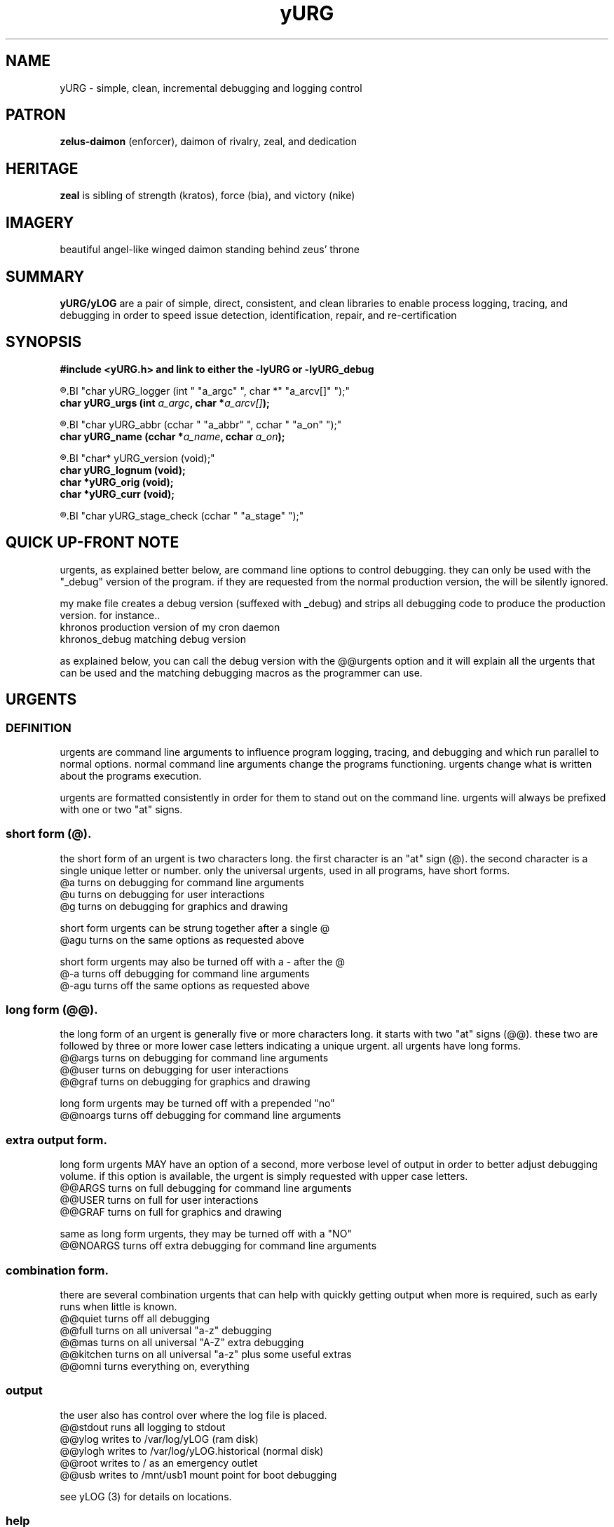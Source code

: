 .TH yURG 3 2017-jan "linux" "heatherly custom tools manual"

.SH NAME
yURG \- simple, clean, incremental debugging and logging control

.SH PATRON
.B zelus-daimon
(enforcer), daimon of rivalry, zeal, and dedication

.SH HERITAGE
.B zeal
is sibling of strength (kratos), force (bia), and victory (nike)

.SH IMAGERY
beautiful angel-like winged daimon standing behind zeus' throne

.SH SUMMARY
.B yURG/yLOG
are a pair of simple, direct, consistent, and clean libraries
to enable process logging, tracing, and debugging in order to speed issue
detection, identification, repair, and re-certification

.SH SYNOPSIS
.nf
.B #include  <yURG.h> and link to either the -lyURG or -lyURG_debug

.R  ---command line--------------------------------
.BI "char     yURG_logger    (int    " "a_argc" ", char *" "a_arcv[]" ");"
.BI "char     yURG_urgs      (int    " "a_argc" ", char *" "a_arcv[]" ");"

.R  ---incremental---------------------------------
.BI "char     yURG_abbr      (cchar  " "a_abbr" ", cchar " "a_on" ");"
.BI "char     yURG_name      (cchar *" "a_name" ", cchar " "a_on" ");"

.R  ---support-------------------------------------
.BI "char*    yURG_version   (void);"
.BI "char     yURG_lognum    (void);"
.BI "char    *yURG_orig      (void);"
.BI "char    *yURG_curr      (void);"

.R  ---stages--------------------------------------
.BI "char     yURG_stage_check (cchar " "a_stage" ");"

.SH QUICK UP-FRONT NOTE
urgents, as explained better below, are command line options to control
debugging.  they can only be used with the "_debug" version of the program.
if they are requested from the normal production version, the will be silently
ignored.

my make file creates a debug version (suffexed with _debug) and strips
all debugging code to produce the production version.  for instance..
   khronos         production version of my cron daemon
   khronos_debug   matching debug version

as explained below, you can call the debug version with the @@urgents
option and it will explain all the urgents that can be used and the
matching debugging macros as the programmer can use.

.SH URGENTS
.SS DEFINITION
urgents are command line arguments to influence program logging, tracing,
and debugging and which run parallel to normal options.  normal command line
arguments change the programs functioning.  urgents change what is written
about the programs execution.

urgents are formatted consistently in order for them to stand out on the
command line.  urgents will always be prefixed with one or two "at" signs.

.SS short form (@).  
the short form of an urgent is two characters long.  the first character is
an "at" sign (@).  the second character is a single unique letter or number.
only the universal urgents, used in all programs, have short forms.
   @a         turns on debugging for command line arguments
   @u         turns on debugging for user interactions
   @g         turns on debugging for graphics and drawing

short form urgents can be strung together after a single @
   @agu       turns on the same options as requested above

short form urgents may also be turned off with a - after the @
   @-a        turns off debugging for command line arguments 
   @-agu      turns off the same options as requested above

.SS long form (@@).  
the long form of an urgent is generally five or more characters long.  it starts
with two "at" signs (@@).  these two are followed by three or more lower case
letters indicating a unique urgent.  all urgents have long forms.
   @@args     turns on debugging for command line arguments
   @@user     turns on debugging for user interactions
   @@graf     turns on debugging for graphics and drawing

long form urgents may be turned off with a prepended "no"
   @@noargs   turns off debugging for command line arguments 

.SS extra output form.  
long form urgents MAY have an option of a second, more verbose level of output
in order to better adjust debugging volume.  if this option is available,
the urgent is simply requested with upper case letters.
   @@ARGS     turns on full debugging for command line arguments
   @@USER     turns on full for user interactions
   @@GRAF     turns on full for graphics and drawing

same as long form urgents, they may be turned off with a "NO"
   @@NOARGS   turns off extra debugging for command line arguments 

.SS combination form.
there are several combination urgents that can help with quickly getting
output when more is required, such as early runs when little is known.
   @@quiet    turns off all debugging
   @@full     turns on all universal "a-z" debugging
   @@mas      turns on all universal "A-Z" extra debugging
   @@kitchen  turns on all universal "a-z" plus some useful extras
   @@omni     turns everything on, everything

.SS output
the user also has control over where the log file is placed.
   @@stdout   runs all logging to stdout
   @@ylog     writes to /var/log/yLOG (ram disk)
   @@ylogh    writes to /var/log/yLOG.historical (normal disk)
   @@root     writes to / as an emergency outlet
   @@usb      writes to /mnt/usb1 mount point for boot debugging

see yLOG (3) for details on locations.

.SS help
there are also a couple of options to help with urgent use.  these act
like the --version style arguement which print something and exit.
   @@urgents    writes list of every urgent to stdout and exits
   @@universal  writes list of universal urgents to stdout and exits
   @@library    writes list of library urgents to stdout and exits
   @@program    writes list of program urgents to stdout and exits

.SH COMMAND LINE FUNCTIONS
yURG operates at three levels, the first is to accept command line arguements
that indicate whether to log and what to log.

.SS yURG_logger
parses the command lines arguments just enough to find urgents that effect
whether to start logging and where the log file is placed (output above).
the function is given argc, and argv for parsing.

.SS yURG_urgs
after yURG_logger is run and logging initiated, the host program calls this
function to parse all the remaining urgents and prepare the debugging scope.
it is also given argc, and argv for parsing.

.SS normal initialization and use
below is the beginning of the main function in one of my programs.  preinit
is used only if something must be done to prepare for logging, such as in
the "init" system for starting up the computer.
      if (rc >= 0)  rc = PROG_preinit ();
      if (rc >= 0)  rc = yURG_logger  (a_argc, a_argv);
      if (rc >= 0)  rc = yURG_urgs    (a_argc, a_argv);
      if (rc >= 0)  rc = PROG_init    (a_argc, a_argv);
      if (rc >= 0)  rc = PROG_args    (a_argc, a_argv);
      if (rc >= 0)  rc = PROG_begin   ();
      if (rc >= 0)  rc = PROG_visual  ();

.SH INCREMENTAL FUNCTIONS
yURG operates at three levels, the second is to allow a program to adjust
its debugging focus and timing during operation.

.SS yURG_abbr,
turns debugging on or off for a short-form urgent using the one-letter assigned
to it -- YURG_ON or YURG_OFF are the second argument.

turning a lower case abbreviation ON turns on the basic level.  turning on
the upper case abbreviation turns on both normal and extra levels.

turning a lower case abbreviation OFF turns off all debugging for that urgent.
the upper case abbreviation turns off only the extra level.

.SS yURG_name,
turns debugging on or off for a the long-form, full name urgent. this works
exactly the same as the yLOG_abbr version, but can target any urgent.

.SH RUN-TIME MACROS
yURG operates at three levels, the third is to prefix yLOG functions
with yURG macros so that can be turned on and off by categories.

the actual definition of the macro is a simple if statement based on the
state of the urgent in yURG.  the macro is an "if" statement and only covers
a single statement -- NOT A BLOCK.

all macros are named exactly like the urgent long-form name.
   DEBUG_ARGS   yLOG_enter (__FUNCTION__);
   DEBUG_PROG   yLOG_value ("x_var"     , x_var);
   DEBUG_YLOGS  yLOG_info  ("x_str"     , x_str);

if you use @@args on the command line, every line preceeded with DEBUG_ARGS
will happen.

.SS warning
production and debug versions of the programs are created by
stripping lines with "DEBUG_" and "yLOG_" in them.   you can not use these
macros to encompass multiple lines as the stripping is very primative.  you
have been warned.

.SH SEE ALSO
this documentation is layered to provide easier navigation.
   yURG (3), interfacing applications with this library
   yURG (6), run-time usage and navigation
   yURG (7), decision rationale, objectives, and overview
   yLOG (3), interfacing applications with this library
   yLOG (5), input and output file structure
   yLOG (7), decision rationale, objectives, and overview

.SH AUTHOR
jelloshrike at gmail dot com

.SH COLOPHON
this page is part of a documentation package meant to make our use of the
heatherly libraries easier and faster

